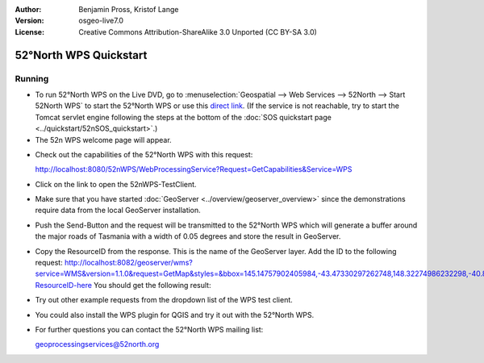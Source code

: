 :Author: Benjamin Pross, Kristof Lange
:Version: osgeo-live7.0
:License: Creative Commons Attribution-ShareAlike 3.0 Unported  (CC BY-SA 3.0)

.. image:: ../../images/project_logos/logo_52North_160.png
  :scale: 100 %
  :alt: project logo
  :align: right

********************************************************************************
52°North WPS Quickstart 
********************************************************************************

Running
================================================================================

* To run 52°North WPS on the Live DVD, go to :menuselection:`Geospatial --> Web Services --> 52North --> Start 52North WPS`	to start the 52°North WPS or use this `direct link <http://localhost:8080/52nWPS/>`_. (If the service is not reachable, try to start the Tomcat servlet engine following the steps at the bottom of the :doc:`SOS quickstart page <../quickstart/52nSOS_quickstart>`.)

* The 52n WPS welcome page will appear. 

.. image:: ../../images/screenshots/800x600/52nWPS_welcome_page.png
  :scale: 100 %
  :alt: screenshot
  :align: left

* Check out the capabilities of the 52°North WPS with this request:

  http://localhost:8080/52nWPS/WebProcessingService?Request=GetCapabilities&Service=WPS

* Click on the link to open the 52nWPS-TestClient. 
* Make sure that you have started :doc:`GeoServer <../overview/geoserver_overview>` since the demonstrations require data from the local GeoServer installation.


.. image:: ../../images/screenshots/800x600/52nWPS_test_client.png
  :scale: 100 %
  :alt: screenshot
  :align: left
  
  
* Push the Send-Button and the request will be transmitted to the 52°North WPS which will
  generate a buffer around the major roads of Tasmania with a width of 0.05 degrees and store
  the result in GeoServer. 

.. image:: ../../images/screenshots/800x600/52nWPS_output_stored_in_wfs.png
  :scale: 100 %
  :alt: screenshot
  :align: left
  
* Copy the ResourceID from the response. This is the name of the GeoServer layer. Add the ID to the
  following request: http://localhost:8082/geoserver/wms?service=WMS&version=1.1.0&request=GetMap&styles=&bbox=145.14757902405984,-43.47330297262748,148.32274986232298,-40.80286290459129&width=512&height=430&srs=EPSG:4326&format=application/openlayers&layers=Add-ResourceID-here
  You should get the following result:

.. image:: ../../images/screenshots/800x600/52nWPS_result_in_geoserver.png
  :scale: 100 %
  :alt: screenshot
  :align: left

* Try out other example requests from the dropdown list of the WPS test client.

* You could also install the WPS plugin for QGIS and try it out with the 52°North WPS.
	
* For further questions you can contact the 52°North WPS mailing list:

  geoprocessingservices@52north.org

